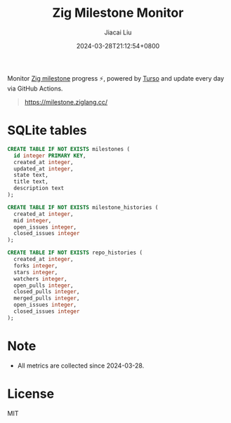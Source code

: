 #+TITLE: Zig Milestone Monitor
#+DATE: 2024-03-28T21:12:54+0800
#+LASTMOD: 2024-04-18T21:56:25+0800
#+AUTHOR: Jiacai Liu

[[https://github.com/zigcc/zig-milestone/actions/workflows/ci.yml][https://github.com/zigcc/zig-milestone/actions/workflows/ci.yml/badge.svg]]
[[https://github.com/zigcc/zig-milestone/actions/workflows/fetch.yml][https://github.com/zigcc/zig-milestone/actions/workflows/fetch.yml/badge.svg]]

Monitor [[https://github.com/ziglang/zig/milestones][Zig milestone]] progress ⚡️, powered by [[https://turso.tech/][Turso]] and update every day via GitHub Actions.

#+begin_quote
[[https://milestone.ziglang.cc/]]
#+end_quote

* SQLite tables
#+begin_src bash :results code :exports results :wrap src sql
cat schema.sql
#+end_src

#+RESULTS:
#+begin_src sql
CREATE TABLE IF NOT EXISTS milestones (
  id integer PRIMARY KEY,
  created_at integer,
  updated_at integer,
  state text,
  title text,
  description text
);

CREATE TABLE IF NOT EXISTS milestone_histories (
  created_at integer,
  mid integer,
  open_issues integer,
  closed_issues integer
);

CREATE TABLE IF NOT EXISTS repo_histories (
  created_at integer,
  forks integer,
  stars integer,
  watchers integer,
  open_pulls integer,
  closed_pulls integer,
  merged_pulls integer,
  open_issues integer,
  closed_issues integer
);
#+end_src

* Note
- All metrics are collected since 2024-03-28.
* License
MIT
